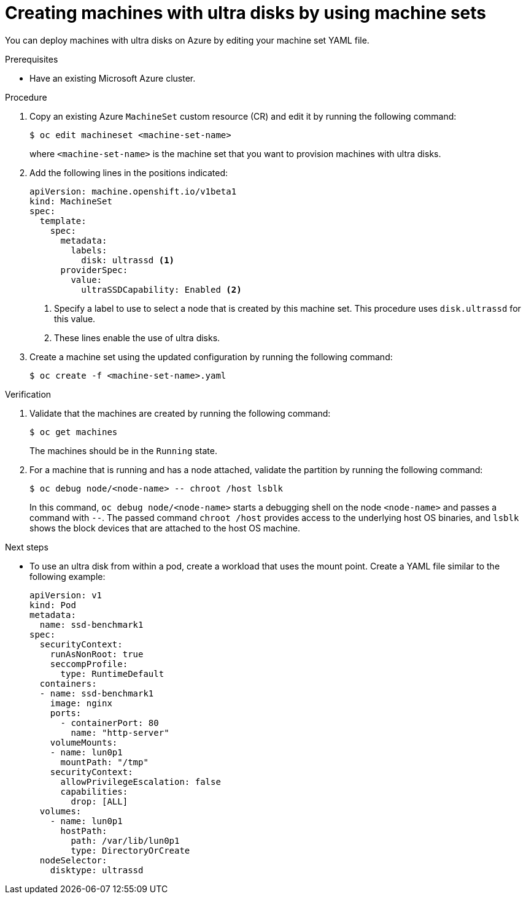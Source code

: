 // Module included in the following assemblies:
//
// * machine_management/creating_machinesets/creating-machineset-azure.adoc
// * storage/persistent_storage/persistent-storage-azure.adoc
// * storage/persistent_storage/persistent-storage-csi-azure.adoc
// * machine_management/control_plane_machine_management/cpmso-using.adoc

ifeval::["{context}" == "creating-machineset-azure"]
:mapi:
endif::[]
ifeval::["{context}" == "cpmso-using"]
:cpmso:
endif::[]
ifeval::["{context}" == "persistent-storage-azure"]
:pvc:
endif::[]
ifeval::["{context}" == "persistent-storage-csi-azure"]
:pvc:
endif::[]

ifdef::mapi[:machine-role: worker]
ifdef::cpmso[:machine-role: master]

:_content-type: PROCEDURE
[id="machineset-creating-azure-ultra-disk_{context}"]
= Creating machines with ultra disks by using machine sets

You can deploy machines with ultra disks on Azure by editing your machine set YAML file.

.Prerequisites

* Have an existing Microsoft Azure cluster.

.Procedure

ifdef::mapi,cpmso[]
. Create a custom secret in the `openshift-machine-api` namespace using the `{machine-role}` data secret by running the following command:
+
[source,terminal]
----
$ oc -n openshift-machine-api \
get secret <role>-user-data \ <1>
--template='{{index .data.userData | base64decode}}' | jq > userData.txt <2>
----
<1> Replace `<role>` with `{machine-role}`.
<2> Specify `userData.txt` as the name of the new custom secret.

. In a text editor, open the `userData.txt` file and locate the final `}` character in the file.

.. On the immediately preceding line, add a `,`.

.. Create a new line after the `,` and add the following configuration details:
+
[source,json]
----
"storage": {
  "disks": [ <1>
    {
      "device": "/dev/disk/azure/scsi1/lun0", <2>
      "partitions": [ <3>
        {
          "label": "lun0p1", <4>
          "sizeMiB": 1024, <5>
          "startMiB": 0
        }
      ]
    }
  ],
  "filesystems": [ <6>
    {
      "device": "/dev/disk/by-partlabel/lun0p1",
      "format": "xfs",
      "path": "/var/lib/lun0p1"
    }
  ]
},
"systemd": {
  "units": [ <7>
    {
      "contents": "[Unit]\nBefore=local-fs.target\n[Mount]\nWhere=/var/lib/lun0p1\nWhat=/dev/disk/by-partlabel/lun0p1\nOptions=defaults,pquota\n[Install]\nWantedBy=local-fs.target\n", <8>
      "enabled": true,
      "name": "var-lib-lun0p1.mount"
    }
  ]
}
----
<1> The configuration details for the disk that you want to attach to a node as an ultra disk.
<2> Specify the `lun` value that is defined in the `dataDisks` stanza of the machine set you are using. For example, if the machine set contains `lun: 0`, specify `lun0`. You can initialize multiple data disks by specifying multiple `"disks"` entries in this configuration file. If you specify multiple `"disks"` entries, ensure that the `lun` value for each matches the value in the machine set.
<3> The configuration details for a new partition on the disk.
<4> Specify a label for the partition. You might find it helpful to use hierarchical names, such as `lun0p1` for the first partition of `lun0`.
<5> Specify the total size in MiB of the partition.
<6> Specify the filesystem to use when formatting a partition. Use the partition label to specify the partition.
<7> Specify a `systemd` unit to mount the partition at boot. Use the partition label to specify the partition. You can create multiple partitions by specifying multiple `"partitions"` entries in this configuration file. If you specify multiple `"partitions"` entries, you must specify a `systemd` unit for each.
<8> For `Where`, specify the value of `storage.filesystems.path`. For `What`, specify the value of `storage.filesystems.device`.

. Extract the disabling template value to a file called `disableTemplating.txt` by running the following command:
+
[source,terminal]
----
$ oc -n openshift-machine-api get secret <role>-user-data \ <1>
--template='{{index .data.disableTemplating | base64decode}}' | jq > disableTemplating.txt
----
<1> Replace `<role>` with `{machine-role}`.

. Combine the `userData.txt` file and `disableTemplating.txt` file to create a data secret file by running the following command:
+
[source,terminal]
----
$ oc -n openshift-machine-api create secret generic <role>-user-data-x5 \ <1>
--from-file=userData=userData.txt \
--from-file=disableTemplating=disableTemplating.txt
----
<1> For `<role>-user-data-x5`, specify the name of the secret. Replace `<role>` with `{machine-role}`.
endif::mapi,cpmso[]

ifndef::cpmso[]
. Copy an existing Azure `MachineSet` custom resource (CR) and edit it by running the following command:
+
[source,terminal]
----
$ oc edit machineset <machine-set-name>
----
+
where `<machine-set-name>` is the machine set that you want to provision machines with ultra disks.

. Add the following lines in the positions indicated:
+
[source,yaml]
----
apiVersion: machine.openshift.io/v1beta1
kind: MachineSet
spec:
  template:
    spec:
      metadata:
        labels:
          disk: ultrassd <1>
      providerSpec:
        value:
          ultraSSDCapability: Enabled <2>
ifdef::mapi[]
          dataDisks: <2>
          - nameSuffix: ultrassd
            lun: 0
            diskSizeGB: 4
            deletionPolicy: Delete
            cachingType: None
            managedDisk:
              storageAccountType: UltraSSD_LRS
          userDataSecret:
            name: <role>-user-data-x5 <3>
endif::mapi[]
----
<1> Specify a label to use to select a node that is created by this machine set. This procedure uses `disk.ultrassd` for this value.
<2> These lines enable the use of ultra disks.
ifdef::mapi[]
For `dataDisks`, include the entire stanza.
<3> Specify the user data secret created earlier. Replace `<role>` with `{machine-role}`.
endif::mapi[]

. Create a machine set using the updated configuration by running the following command:
+
[source,terminal]
----
$ oc create -f <machine-set-name>.yaml
----
endif::cpmso[]

ifdef::cpmso[]
. Edit your control plane machine set CR by running the following command:
+
[source,terminal]
----
$ oc --namespace openshift-machine-api edit controlplanemachineset.machine.openshift.io cluster
----

. Add the following lines in the positions indicated:
+
[source,yaml]
----
apiVersion: machine.openshift.io/v1beta1
kind: ControlPlaneMachineSet
spec:
  template:
    spec:
      metadata:
        labels:
          disk: ultrassd <1>
      providerSpec:
        value:
          ultraSSDCapability: Enabled <2>
          dataDisks: <2>
          - nameSuffix: ultrassd
            lun: 0
            diskSizeGB: 4
            deletionPolicy: Delete
            cachingType: None
            managedDisk:
              storageAccountType: UltraSSD_LRS
          userDataSecret:
            name: <role>-user-data-x5 <3>
----
<1> Specify a label to use to select a node that is created by this machine set. This procedure uses `disk.ultrassd` for this value.
<2> These lines enable the use of ultra disks. For `dataDisks`, include the entire stanza.
<3> Specify the user data secret created earlier. Replace `<role>` with `{machine-role}`.

. Save your changes.

** For clusters that use the default `RollingUpdate` update strategy, the Operator automatically propagates the changes to your control plane configuration.

** For clusters that are configured to use the `OnDelete` update strategy, you must replace your control plane machines manually.
endif::cpmso[]

ifdef::pvc[]
. Create a storage class that contains the following YAML definition:
+
[source,yaml]
----
apiVersion: storage.k8s.io/v1
kind: StorageClass
metadata:
  name: ultra-disk-sc <1>
parameters:
  cachingMode: None
  diskIopsReadWrite: "2000" <2>
  diskMbpsReadWrite: "320" <3>
  kind: managed
  skuname: UltraSSD_LRS
provisioner: disk.csi.azure.com <4>
reclaimPolicy: Delete
volumeBindingMode: WaitForFirstConsumer <5>
----
<1> Specify the name of the storage class. This procedure uses `ultra-disk-sc` for this value.
<2> Specify the number of IOPS for the storage class.
<3> Specify the throughput in MBps for the storage class.
<4> For Azure Kubernetes Service (AKS) version 1.21 or later, use `disk.csi.azure.com`. For earlier versions of AKS, use `kubernetes.io/azure-disk`.
<5> Optional: Specify this parameter to wait for the creation of the pod that will use the disk.

. Create a persistent volume claim (PVC) to reference the `ultra-disk-sc` storage class that contains the following YAML definition:
+
[source,yaml]
----
apiVersion: v1
kind: PersistentVolumeClaim
metadata:
  name: ultra-disk <1>
spec:
  accessModes:
  - ReadWriteOnce
  storageClassName: ultra-disk-sc <2>
  resources:
    requests:
      storage: 4Gi <3>
----
<1> Specify the name of the PVC. This procedure uses `ultra-disk` for this value.
<2> This PVC references the `ultra-disk-sc` storage class.
<3> Specify the size for the storage class. The minimum value is `4Gi`.

. Create a pod that contains the following YAML definition:
+
[source,yaml]
----
apiVersion: v1
kind: Pod
metadata:
  name: nginx-ultra
spec:
  securityContext:
    runAsNonRoot: true
    seccompProfile:
      type: RuntimeDefault
  nodeSelector:
    disk: ultrassd <1>
  containers:
  - name: nginx-ultra
    image: alpine:latest
    command:
      - "sleep"
      - "infinity"
    volumeMounts:
    - mountPath: "/mnt/azure"
      name: volume
    securityContext:
      allowPrivilegeEscalation: false
      capabilities:
        drop: [ALL]
  volumes:
    - name: volume
      persistentVolumeClaim:
        claimName: ultra-disk <2>
----
<1> Specify the label of the machine set that enables the use of ultra disks. This procedure uses `disk.ultrassd` for this value.
<2> This pod references the `ultra-disk` PVC.
endif::pvc[]

.Verification

. Validate that the machines are created by running the following command:
+
[source,terminal]
----
$ oc get machines
----
+
The machines should be in the `Running` state.

. For a machine that is running and has a node attached, validate the partition by running the following command:
+
[source,terminal]
----
$ oc debug node/<node-name> -- chroot /host lsblk
----
+
In this command, `oc debug node/<node-name>` starts a debugging shell on the node `<node-name>` and passes a command with `--`. The passed command `chroot /host` provides access to the underlying host OS binaries, and `lsblk` shows the block devices that are attached to the host OS machine.

.Next steps

ifndef::cpmso[]
* To use an ultra disk from within a pod, create a workload that uses the mount point. Create a YAML file similar to the following example:
+
[source,yaml]
----
apiVersion: v1
kind: Pod
metadata:
  name: ssd-benchmark1
spec:
  securityContext:
    runAsNonRoot: true
    seccompProfile:
      type: RuntimeDefault
  containers:
  - name: ssd-benchmark1
    image: nginx
    ports:
      - containerPort: 80
        name: "http-server"
    volumeMounts:
    - name: lun0p1
      mountPath: "/tmp"
    securityContext:
      allowPrivilegeEscalation: false
      capabilities:
        drop: [ALL]
  volumes:
    - name: lun0p1
      hostPath:
        path: /var/lib/lun0p1
        type: DirectoryOrCreate
  nodeSelector:
    disktype: ultrassd
----
endif::cpmso[]

ifdef::cpmso[]
* To use an ultra disk on the control plane, reconfigure your workload to use the control plane's ultra disk mount point.
endif::cpmso[]

ifeval::["{context}" == "creating-machineset-azure"]
:!mapi:
endif::[]
ifeval::["{context}" == "cpmso-using"]
:!cpmso:
endif::[]
ifeval::["{context}" == "persistent-storage-azure"]
:!pvc:
endif::[]
ifeval::["{context}" == "persistent-storage-csi-azure"]
:!pvc:
endif::[]
